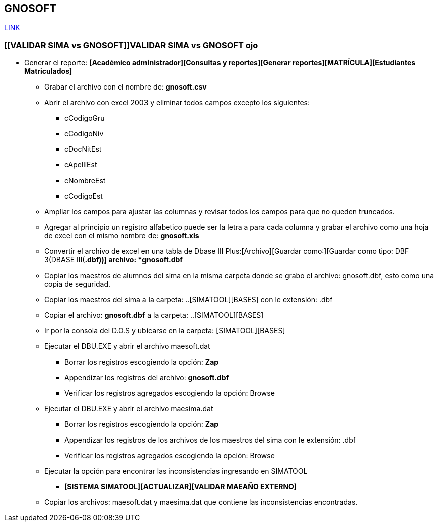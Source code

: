 [[gnosoft-validar-sima]]

////
a=&#225; e=&#233; i=&#237; o=&#243; u=&#250;

A=&#193; E=&#201; I=&#205; O=&#211; U=&#218;

n=&#241; N=&#209;
////

== GNOSOFT

https://github.com/sallebga/gnosoft/tree/master/src/main/asciidoc/en-US/modules[LINK]


=== [[VALIDAR SIMA vs GNOSOFT]]VALIDAR SIMA vs GNOSOFT ojo

* Generar el reporte: *[Acad&#233;mico administrador][Consultas y reportes][Generar reportes][MATR&#205;CULA][Estudiantes Matriculados]*

** Grabar el archivo con el nombre de: *gnosoft.csv*

** Abrir el archivo con excel 2003 y eliminar todos campos excepto los siguientes:

*** cCodigoGru

*** cCodigoNiv

*** cDocNitEst

*** cApelliEst

*** cNombreEst

*** cCodigoEst

** Ampliar los campos para ajustar las columnas y revisar todos los campos para que no queden truncados.

** Agregar al principio un registro alfabetico puede ser la letra a para cada columna y grabar el archivo como una hoja de
   excel con el mismo nombre de: *gnosoft.xls*

** Convertir el archivo de excel en una tabla de Dbase III Plus:[Archivo][Guardar como:][Guardar como tipo: DBF 3(DBASE III(*.dbf))] archivo: *gnosoft.dbf*

** Copiar los maestros de alumnos del sima en la misma carpeta donde se grabo el archivo: gnosoft.dbf, esto como una copia de seguridad.

** Copiar los maestros del sima a la carpeta: ..[SIMATOOL][BASES] con le extensi&#243;n: .dbf

** Copiar el archivo: *gnosoft.dbf* a la carpeta: ..[SIMATOOL][BASES]

** Ir por la consola del D.O.S y ubicarse en la carpeta: [SIMATOOL][BASES]

** Ejecutar el DBU.EXE y abrir el archivo maesoft.dat

*** Borrar los registros escogiendo la opci&#243;n: *Zap*

*** Appendizar los registros del archivo: *gnosoft.dbf*

*** Verificar los registros agregados escogiendo la opci&#243;n: Browse

** Ejecutar el DBU.EXE y abrir el archivo maesima.dat

*** Borrar los registros escogiendo la opci&#243;n: *Zap*

*** Appendizar los registros de los archivos de los maestros del sima con le extensi&#243;n: .dbf

*** Verificar los registros agregados escogiendo la opci&#243;n: Browse

** Ejecutar la opci&#243;n para encontrar las inconsistencias ingresando en SIMATOOL

*** *[SISTEMA SIMATOOL][ACTUALIZAR][VALIDAR MAEA&#209;O EXTERNO]*

** Copiar los archivos: maesoft.dat y maesima.dat que contiene las inconsistencias encontradas.


